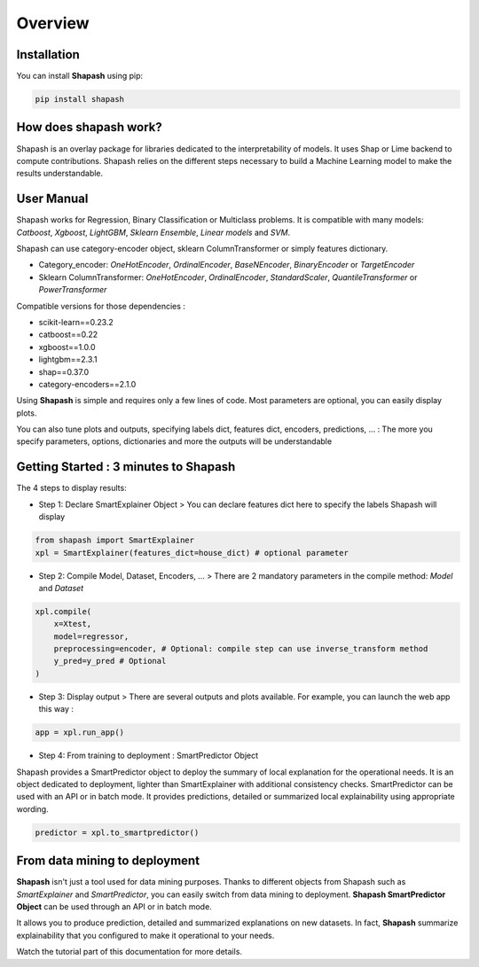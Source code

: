 .. overview:

Overview
========

Installation
------------
You can install **Shapash** using pip:

.. code:: ipython

    pip install shapash


How does shapash work?
----------------------

Shapash is an overlay package for libraries dedicated to the interpretability of models. It uses Shap or Lime backend
to compute contributions.
Shapash relies on the different steps necessary to build a Machine Learning model to make the results understandable.

.. image:: _static/shapash-diagram.png
   :width: 700px
   :align: center

User Manual
-----------

Shapash works for Regression, Binary Classification or Multiclass problems.
It is compatible with many models: *Catboost*, *Xgboost*, *LightGBM*, *Sklearn Ensemble*, *Linear models* and *SVM*.

Shapash can use category-encoder object, sklearn ColumnTransformer or simply features dictionary.

- Category_encoder: *OneHotEncoder*, *OrdinalEncoder*, *BaseNEncoder*, *BinaryEncoder* or *TargetEncoder*
- Sklearn ColumnTransformer: *OneHotEncoder*, *OrdinalEncoder*, *StandardScaler*, *QuantileTransformer* or *PowerTransformer*

Compatible versions for those dependencies :

- scikit-learn==0.23.2
- catboost==0.22
- xgboost==1.0.0
- lightgbm==2.3.1
- shap==0.37.0
- category-encoders==2.1.0

Using **Shapash** is simple and requires only a few lines of code.
Most parameters are optional, you can easily display plots.

You can also tune plots and outputs, specifying labels dict, features dict, encoders, predictions, ... :
The more you specify parameters, options, dictionaries and more the outputs will be understandable

Getting Started : 3 minutes to Shapash
--------------------------------------

The 4 steps to display results:

- Step 1: Declare SmartExplainer Object
  > You can declare features dict here to specify the labels Shapash will display

.. code:: ipython

    from shapash import SmartExplainer
    xpl = SmartExplainer(features_dict=house_dict) # optional parameter


- Step 2: Compile Model, Dataset, Encoders, ...
  > There are 2 mandatory parameters in the compile method: *Model* and *Dataset*

.. code:: ipython

    xpl.compile(
        x=Xtest,
        model=regressor,
        preprocessing=encoder, # Optional: compile step can use inverse_transform method
        y_pred=y_pred # Optional
    )

- Step 3: Display output
  > There are several outputs and plots available. For example, you can launch the web app this way :

.. code:: ipython

    app = xpl.run_app()

- Step 4: From training to deployment : SmartPredictor Object

Shapash provides a SmartPredictor object to deploy the summary of local explanation for the operational needs.
It is an object dedicated to deployment, lighter than SmartExplainer with additional consistency checks.
SmartPredictor can be used with an API or in batch mode. It provides predictions, detailed or summarized local
explainability using appropriate wording.

.. code:: ipython

    predictor = xpl.to_smartpredictor()


From data mining to deployment
------------------------------

**Shapash** isn't just a tool used for data mining purposes. Thanks to different objects from Shapash
such as *SmartExplainer* and *SmartPredictor*, you can easily switch from data mining to deployment.
**Shapash SmartPredictor Object** can be used through an API or in batch mode.

It allows you to produce prediction, detailed and summarized explanations on new datasets.
In fact, **Shapash** summarize explainability that you configured to make it operational to your needs.


Watch the tutorial part of this documentation for more details.